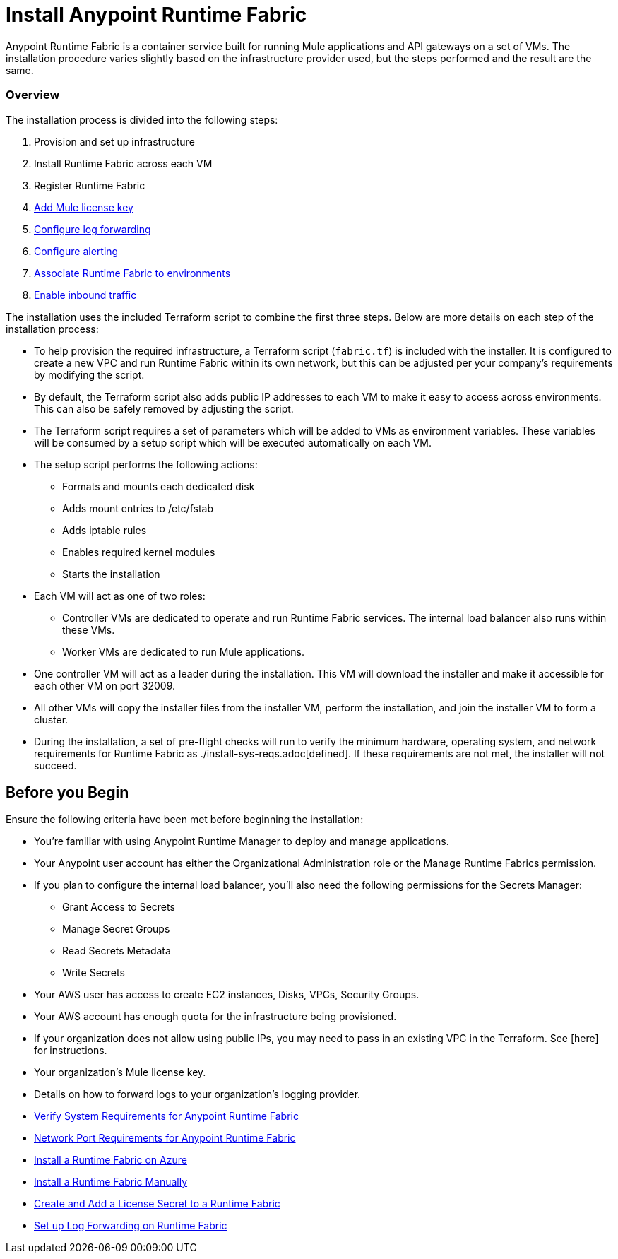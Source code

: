 = Install Anypoint Runtime Fabric

Anypoint Runtime Fabric is a container service built for running Mule applications and API gateways on a set of VMs. The installation procedure varies slightly based on the infrastructure provider used, but the steps performed and the result are the same.

=== Overview
The installation process is divided into the following steps:

. Provision and set up infrastructure
. Install Runtime Fabric across each VM
. Register Runtime Fabric
. link:/anypoint-runtime-fabric/v/1.0/install-add-license.html[Add Mule license key]
. link:/anypoint-runtime-fabric/v/1.0/configure-log-forwarding.html[Configure log forwarding]
. link:/anypoint-runtime-fabric/v/1.0/configure-alerting.html[Configure alerting]
. link:/anypoint-runtime-fabric/v/1.0/associate-environments.html[Associate Runtime Fabric to environments]
. link:/anypoint-runtime-fabric/v/1.0/enable-inbound-traffic.html[Enable inbound traffic]

The installation uses the included Terraform script to combine the first three steps. Below are more details on each step of the installation process:

* To help provision the required infrastructure, a Terraform script (`fabric.tf`) is included with the installer. It is configured to create a new VPC and run Runtime Fabric within its own network, but this can be adjusted per your company's requirements by modifying the script.
* By default, the Terraform script also adds public IP addresses to each VM to make it easy to access across environments. This can also be safely removed by adjusting the script.
* The Terraform script requires a set of parameters which will be added to VMs as environment variables. These variables will be consumed by a setup script which will be executed automatically on each VM.
* The setup script performs the following actions:
** Formats and mounts each dedicated disk
** Adds mount entries to /etc/fstab
** Adds iptable rules
** Enables required kernel modules
** Starts the installation
* Each VM will act as one of two roles:
** Controller VMs are dedicated to operate and run Runtime Fabric services. The internal load balancer also runs within these VMs.
** Worker VMs are dedicated to run Mule applications.
* One controller VM will act as a leader during the installation. This VM will download the installer and make it accessible for each other VM on port 32009.
* All other VMs will copy the installer files from the installer VM, perform the installation, and join the installer VM to form a cluster.
* During the installation, a set of pre-flight checks will run to verify the minimum hardware, operating system, and network requirements for Runtime Fabric as ./install-sys-reqs.adoc[defined]. If these requirements are not met, the installer will not succeed.

== Before you Begin

Ensure the following criteria have been met before beginning the installation:

* You're familiar with using Anypoint Runtime Manager to deploy and manage applications.
* Your Anypoint user account has either the Organizational Administration role or the Manage Runtime Fabrics permission.
* If you plan to configure the internal load balancer, you'll also need the following permissions for the Secrets Manager:
** Grant Access to Secrets
** Manage Secret Groups
** Read Secrets Metadata
** Write Secrets
* Your AWS user has access to create EC2 instances, Disks, VPCs, Security Groups.
* Your AWS account has enough quota for the infrastructure being provisioned.
* If your organization does not allow using public IPs, you may need to pass in an existing VPC in the Terraform. See [here] for instructions.
* Your organization's Mule license key.
* Details on how to forward logs to your organization's logging provider.

* link:/anypoint-runtime-fabric/v/1.0/install-sys-reqs[Verify System Requirements for Anypoint Runtime Fabric]
* link:/anypoint-runtime-fabric/v/1.0/install-port-reqs[Network Port Requirements for Anypoint Runtime Fabric]
//* link:/anypoint-runtime-fabric/v/1.0/install-aws[Install a Runtime Fabric on AWS]
* link:/anypoint-runtime-fabric/v/1.0/install-azure[Install a Runtime Fabric on Azure]
* link:/anypoint-runtime-fabric/v/1.0/install-manual[Install a Runtime Fabric Manually]
* link:/anypoint-runtime-fabric/v/1.0/install-add-license[Create and Add a License Secret to a Runtime Fabric]
* link:/anypoint-runtime-fabric/v/1.0/configure-log-forwarding[Set up Log Forwarding on Runtime Fabric]
//* Configure alerts for Runtime Fabric
//* Associate environments to Runtime Fabric
